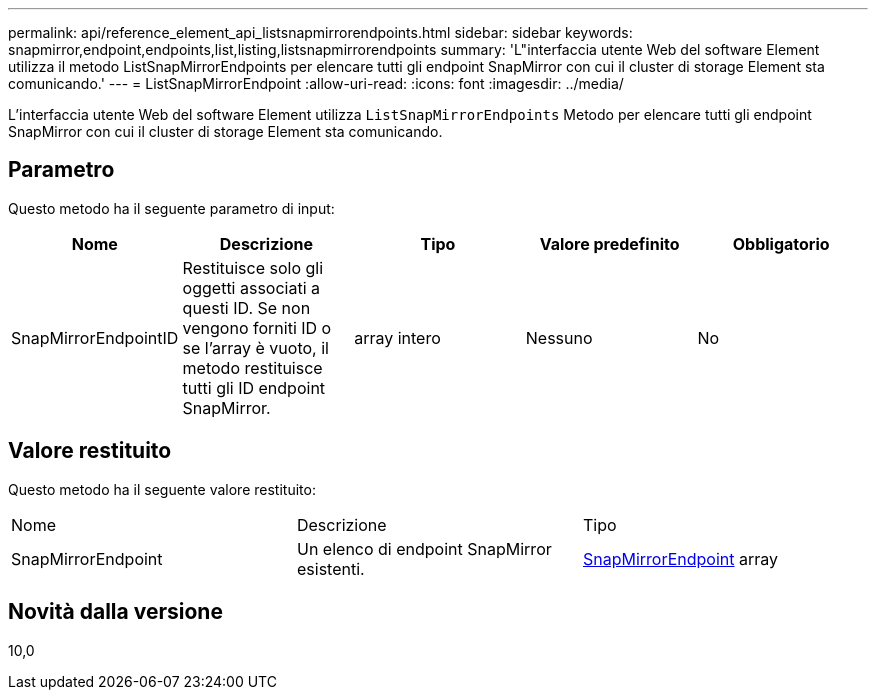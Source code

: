 ---
permalink: api/reference_element_api_listsnapmirrorendpoints.html 
sidebar: sidebar 
keywords: snapmirror,endpoint,endpoints,list,listing,listsnapmirrorendpoints 
summary: 'L"interfaccia utente Web del software Element utilizza il metodo ListSnapMirrorEndpoints per elencare tutti gli endpoint SnapMirror con cui il cluster di storage Element sta comunicando.' 
---
= ListSnapMirrorEndpoint
:allow-uri-read: 
:icons: font
:imagesdir: ../media/


[role="lead"]
L'interfaccia utente Web del software Element utilizza `ListSnapMirrorEndpoints` Metodo per elencare tutti gli endpoint SnapMirror con cui il cluster di storage Element sta comunicando.



== Parametro

Questo metodo ha il seguente parametro di input:

|===
| Nome | Descrizione | Tipo | Valore predefinito | Obbligatorio 


 a| 
SnapMirrorEndpointID
 a| 
Restituisce solo gli oggetti associati a questi ID. Se non vengono forniti ID o se l'array è vuoto, il metodo restituisce tutti gli ID endpoint SnapMirror.
 a| 
array intero
 a| 
Nessuno
 a| 
No

|===


== Valore restituito

Questo metodo ha il seguente valore restituito:

|===


| Nome | Descrizione | Tipo 


 a| 
SnapMirrorEndpoint
 a| 
Un elenco di endpoint SnapMirror esistenti.
 a| 
xref:reference_element_api_snapmirrorendpoint.adoc[SnapMirrorEndpoint] array

|===


== Novità dalla versione

10,0
